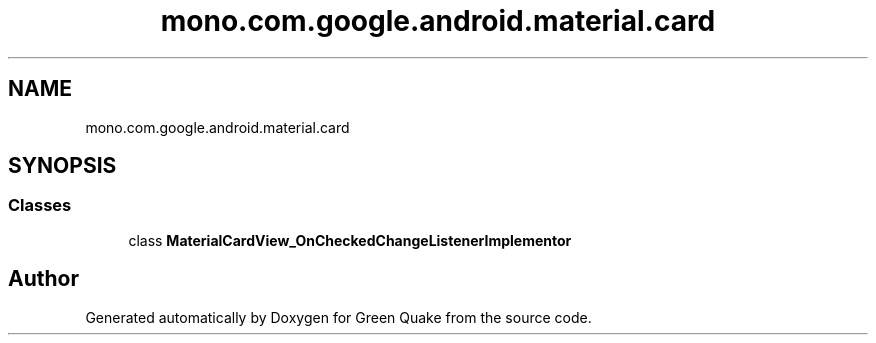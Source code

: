 .TH "mono.com.google.android.material.card" 3 "Thu Apr 29 2021" "Version 1.0" "Green Quake" \" -*- nroff -*-
.ad l
.nh
.SH NAME
mono.com.google.android.material.card
.SH SYNOPSIS
.br
.PP
.SS "Classes"

.in +1c
.ti -1c
.RI "class \fBMaterialCardView_OnCheckedChangeListenerImplementor\fP"
.br
.in -1c
.SH "Author"
.PP 
Generated automatically by Doxygen for Green Quake from the source code\&.
